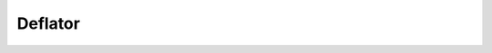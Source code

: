 Deflator
========

.. _deflator:

.. raw:: html

  <script src="../_static/js/expenditure/deflator.js" type="text/javascript"></script>
  <div id="container0005" style="height: 465px; width: 435px;  margin: 0 auto"></div>

.. raw:: html

  <br>
  <br>
  <br>
  <br>